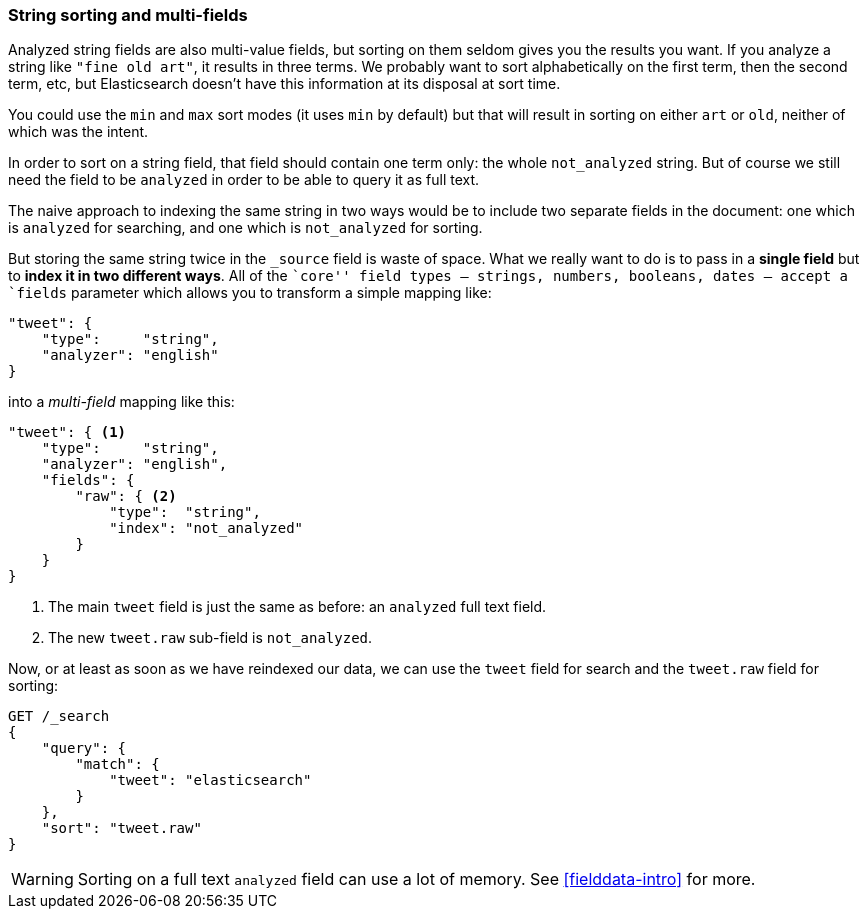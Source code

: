=== String sorting and multi-fields

Analyzed string fields are also multi-value fields, but sorting on them seldom
gives you the results you want. If you analyze a string like `"fine old art"`,
it results in three terms. We probably want to sort alphabetically on the
first term, then the second term, etc, but Elasticsearch doesn't have this
information at its disposal at sort time.

You could use the `min` and `max` sort modes (it uses `min` by default) but
that will result in sorting on either `art` or `old`, neither of which was the
intent.

In order to sort on a string field, that field should contain one term only:
the whole `not_analyzed` string.  But of course we still need the field to be
`analyzed` in order to be able to query it as full text.

The naive approach to indexing the same string in two ways would be to include
two separate fields in the document: one which is  `analyzed` for searching,
and one which is `not_analyzed` for sorting.

But  storing the same string twice in the `_source` field is waste of space.
What we really want to do is to pass in a *single field* but to *index it in
two different ways*. All of the ``core'' field types -- strings, numbers,
booleans, dates -- accept a `fields` parameter which allows you to transform a
simple mapping like:

[source,js]
--------------------------------------------------
"tweet": {
    "type":     "string",
    "analyzer": "english"
}
--------------------------------------------------

into a _multi-field_ mapping like this:

[source,js]
--------------------------------------------------
"tweet": { <1>
    "type":     "string",
    "analyzer": "english",
    "fields": {
        "raw": { <2>
            "type":  "string",
            "index": "not_analyzed"
        }
    }
}
--------------------------------------------------
<1> The main `tweet` field is just the same as before: an `analyzed` full text
    field.
<2> The new `tweet.raw` sub-field is `not_analyzed`.

Now, or at least as soon as we have reindexed our data, we can use the `tweet`
field for search and the `tweet.raw` field for sorting:

[source,js]
--------------------------------------------------
GET /_search
{
    "query": {
        "match": {
            "tweet": "elasticsearch"
        }
    },
    "sort": "tweet.raw"
}
--------------------------------------------------

WARNING: Sorting on a full text `analyzed` field can use a lot of memory.  See
<<fielddata-intro>> for more.

